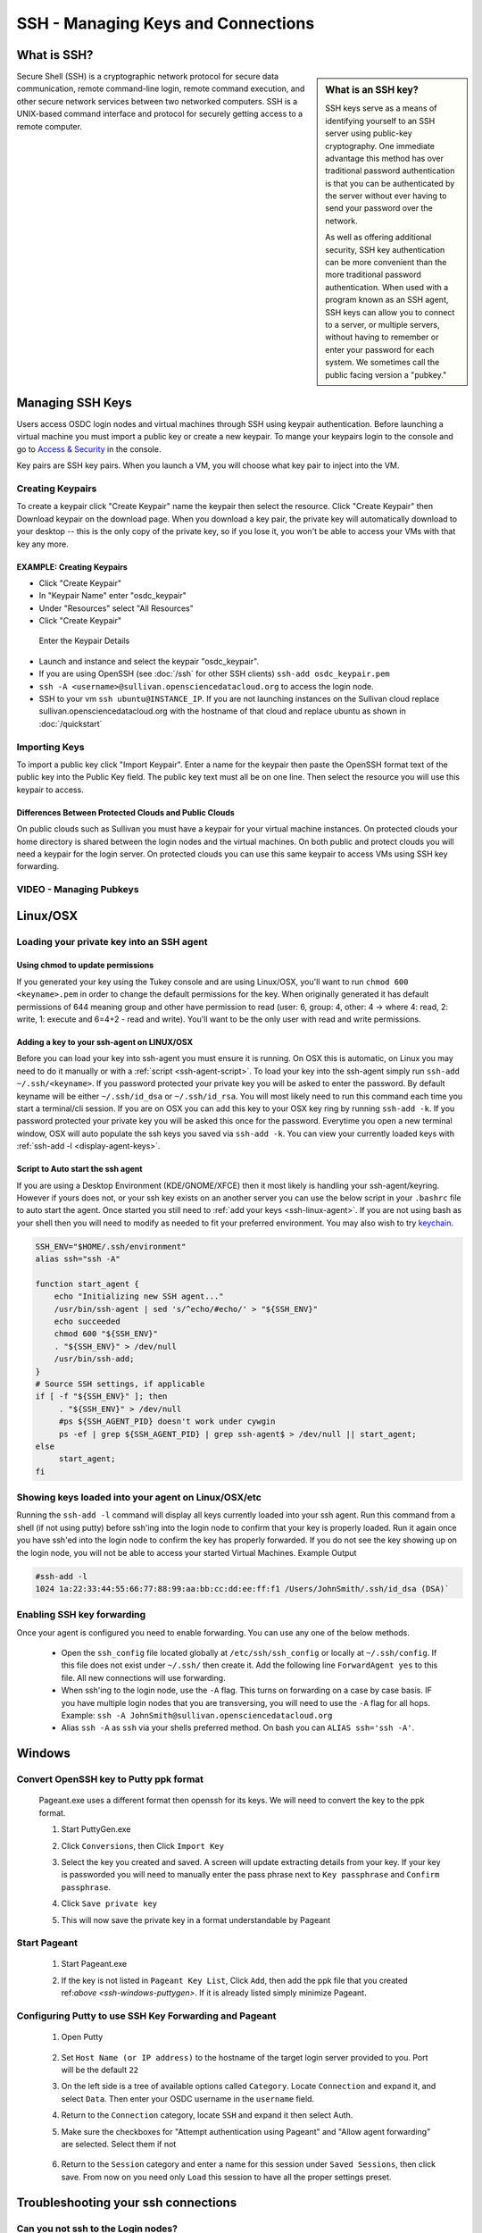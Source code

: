 SSH - Managing Keys and Connections
===================================

What is SSH?
-----------------

.. sidebar:: What is an SSH key?

	SSH keys serve as a means of identifying yourself to an SSH server using public-key 
	cryptography. One immediate advantage this method has over traditional password 
	authentication is that you can be authenticated by the server without ever having 
	to send your password over the network. 
	
	As well as offering additional security, SSH key authentication can be more convenient 
	than the more traditional password authentication. When used with a program known as an SSH 
	agent, SSH keys can allow you to connect to a server, or multiple servers, without having 
	to remember or enter your password for each system.    We sometimes call the public facing 
	version a "pubkey."
	
Secure Shell (SSH) is a cryptographic network protocol for secure 
data communication, remote command-line login, remote command 
execution, and other secure network services between two 
networked computers.   SSH is a UNIX-based command interface 
and protocol for securely getting access to a remote computer.

.. _managekeypair:

Managing SSH Keys
-----------------


Users access OSDC login nodes and virtual machines through 
SSH using keypair authentication.  Before launching a virtual 
machine you must import a public key or create a new keypair.  
To mange your keypairs login to the console and go to 
`Access & Security <https://www.opensciencedatacloud.org/project/access_and_security/>`_ in the console.
	
Key pairs are SSH key pairs. When you launch a VM, you will choose what key pair to inject into
the VM. 

Creating Keypairs
^^^^^^^^^^^^^^^^^
To create a keypair click "Create Keypair" name the keypair then select the resource.  
Click "Create Keypair" then Download keypair on the download page.  When you download a key pair, 
the private key will automatically download to your desktop -- this is the only copy of the private key, 
so if you lose it, you won't be able to access your VMs with that key any more.


EXAMPLE: Creating Keypairs
~~~~~~~~~~~~~~~~~~~~~~~~~~~~~~~~
* Click "Create Keypair"
* In "Keypair Name" enter "osdc_keypair"
* Under "Resources" select "All Resources"
* Click "Create Keypair"

.. figure:: _static/create_keypair.png
    :alt: Create Keypair Dialog with Choices Made

    Enter the Keypair Details

* Launch and instance and select the keypair "osdc_keypair".
* If you are using OpenSSH (see :doc:`/ssh` for other SSH clients) ``ssh-add osdc_keypair.pem``
* ``ssh -A <username>@sullivan.opensciencedatacloud.org`` to access the login node.
* SSH to your vm ``ssh ubuntu@INSTANCE_IP``.  If you are not launching instances on the Sullivan cloud replace sullivan.opensciencedatacloud.org with the hostname of that cloud and replace ubuntu as shown in :doc:`/quickstart`


Importing Keys
^^^^^^^^^^^^^^
To import a public key click "Import Keypair".  Enter a name for the keypair then paste the OpenSSH format text of the public key into the Public Key field.  The public key text must all be on one line.  Then select the resource you will use this keypair to access.

Differences Between Protected Clouds and Public Clouds
~~~~~~~~~~~~~~~~~~~~~~~~~~~~~~~~~~~~~~~~~~~~~~~~~~~~~~
On public clouds such as Sullivan you must have a keypair for your 
virtual machine instances.  On protected clouds your home directory is 
shared between the login nodes and the virtual machines.  On both public 
and protect clouds you will need a keypair for the login server.  On protected 
clouds you can use this same keypair to access VMs using SSH key forwarding.

VIDEO - Managing Pubkeys
^^^^^^^^^^^^^^^^^^^^^^^^^^^^^^^^^^^^^^^^^^^^^^

.. raw:: html

        <p><object width="480" height="385"><param name="movie"
        value="https://www.youtube.com/v/QXo89lttfUM&hl=en_US&fs=1&rel=0"></param><param
        name="allowFullScreen" value="true"></param><param
        name="allowscriptaccess" value="always"></param><embed
        src="https://www.youtube.com/v/QXo89lttfUM&hl=en_US&fs=1&rel=0"
        type="application/x-shockwave-flash" allowscriptaccess="always"
        allowfullscreen="true" width="480"
        height="385"></embed></object></p>


.. _ssh-linux:


Linux/OSX
---------

Loading your private key into an SSH agent
^^^^^^^^^^^^^^^^^^^^^^^^^^^^^^^^^^^^^^^^^^^^

.. _ssh-linux-agent:

Using chmod to update permissions
~~~~~~~~~~~~~~~~~~~~~~~~~~~~~~~~~~~~~~~~~~~

If you generated your key using the Tukey console and are using Linux/OSX, you'll
want to run ``chmod 600 <keyname>.pem`` in order to change the default permissions
for the key.   When originally generated it has default permissions of 644 meaning 
group and other have permission to read (user: 6, group: 4, other: 4 -> where
4: read, 2: write, 1: execute and 6=4+2 - read and write).   You'll want to be the only 
user with read and write permissions.

Adding a key to your ssh-agent on LINUX/OSX
~~~~~~~~~~~~~~~~~~~~~~~~~~~~~~~~~~~~~~~~~~~

Before you can load your key into ssh-agent you must ensure it is running.  On OSX this is automatic, 
on Linux you may need to do it manually or with a :ref:`script <ssh-agent-script>`.
To load your key into the ssh-agent simply run ``ssh-add ~/.ssh/<keyname>``. If you 
password protected your private key you will be asked to enter the password.   
By default keyname will be either ``~/.ssh/id_dsa`` or ``~/.ssh/id_rsa``.  
You will most likely need to run this  command each time you start a 
terminal/cli session. If you are on OSX you can add this key to your OSX key ring by running ``ssh-add -k``. If you password protected your private key you will be asked this once for the password.  Everytime you open a new terminal window, OSX will auto populate the ssh keys you saved via ``ssh-add -k``.
You can view your currently loaded keys with :ref:`ssh-add -l <display-agent-keys>`.

.. _ssh-agent-script:

Script to Auto start the ssh agent
~~~~~~~~~~~~~~~~~~~~~~~~~~~~~~~~~~~~~~~~~~~

If you are using a Desktop Environment (KDE/GNOME/XFCE) then it most likely is handling your ssh-agent/keyring.  However if yours does not, or your ssh key exists on an another server you can use the below script in your ``.bashrc`` file to auto start the agent.  Once started you still need to :ref:`add your keys <ssh-linux-agent>`.  If you are not using bash as your shell then you will need to modify as needed to fit your preferred environment.  You may also wish to try `keychain <http://www.funtoo.org/wiki/Keychain>`_.

.. code-block:: bash

    SSH_ENV="$HOME/.ssh/environment"
    alias ssh="ssh -A"

    function start_agent {
        echo "Initializing new SSH agent..."
        /usr/bin/ssh-agent | sed 's/^echo/#echo/' > "${SSH_ENV}"
        echo succeeded
        chmod 600 "${SSH_ENV}"
        . "${SSH_ENV}" > /dev/null
        /usr/bin/ssh-add;
    }
    # Source SSH settings, if applicable
    if [ -f "${SSH_ENV}" ]; then
         . "${SSH_ENV}" > /dev/null
         #ps ${SSH_AGENT_PID} doesn't work under cywgin
         ps -ef | grep ${SSH_AGENT_PID} | grep ssh-agent$ > /dev/null || start_agent;
    else
         start_agent;
    fi

.. _display-agent-keys:

Showing keys loaded into your agent on Linux/OSX/etc
^^^^^^^^^^^^^^^^^^^^^^^^^^^^^^^^^^^^^^^^^^^^^^^^^^^^

Running the ``ssh-add -l``  command will display all keys currently loaded into your ssh agent.  Run this command from a shell (if not using putty) before ssh'ing into the login node to confirm that your key is properly loaded. Run it again once you have ssh'ed into the login node to confirm the key has properly forwarded.  If you do not see the key showing up on the login node, you will not be able to access your started Virtual Machines.
Example Output

.. code-block:: bash

    #ssh-add -l
    1024 1a:22:33:44:55:66:77:88:99:aa:bb:cc:dd:ee:ff:f1 /Users/JohnSmith/.ssh/id_dsa (DSA)`

.. _ssh-key-forwarding:

Enabling SSH key forwarding
^^^^^^^^^^^^^^^^^^^^^^^^^^^^^^^^^^^

Once your agent is configured you need to enable forwarding.  You can use any one of the below methods.

    * Open the ``ssh_config`` file located globally at ``/etc/ssh/ssh_config`` or locally at ``~/.ssh/config``. If this file does not exist under ``~/.ssh/`` then create it.  Add the following line ``ForwardAgent yes`` to this file.  All new connections will use forwarding.
    * When ssh'ing to the login node, use the ``-A`` flag.  This turns on forwarding on a case by case basis.  IF you have multiple login nodes that you are transversing, you will need to use the ``-A`` flag for all hops.  Example: ``ssh -A JohnSmith@sullivan.opensciencedatacloud.org``
    * Alias ``ssh -A`` as ``ssh`` via your shells preferred method.  On bash you can ``ALIAS ssh='ssh -A'``.


.. _ssh-windows:

Windows
-------

.. _ssh-windows-puttygen:

Convert OpenSSH key to Putty ppk format
^^^^^^^^^^^^^^^^^^^^^^^^^^^^^^^^^^^^^^^^
    Pageant.exe uses a different format then openssh for its keys.  We will need to convert the key to the ppk format.

    #. Start PuttyGen.exe
    #. Click ``Conversions``, then Click ``Import Key``
    #. Select the key you created and saved.  A screen will update
       extracting details from your key.  If your key is passworded you will need to manually enter the pass phrase next to  ``Key passphrase`` and ``Confirm passphrase``.
    #. Click ``Save private key``
    #. This will now save the private key in a format understandable by Pageant
        .. figure:: _static/puttygen.png
            :alt: PuttyGen.exe main screen
            :align: center


.. _ssh-windows-pageant:

Start Pageant
^^^^^^^^^^^^^^^^^^^^^^^^
    #. Start Pageant.exe
    #. If the key is not listed in ``Pageant Key List``, Click ``Add``, then add the ppk file that you created ref:`above <ssh-windows-puttygen>`.  If it is already listed simply minimize Pageant.
        .. figure:: _static/pageant.png
            :alt: Pageant.exe import screen
            :align: center

.. _ssh-windows-putty:

Configuring Putty to use SSH Key Forwarding and Pageant
^^^^^^^^^^^^^^^^^^^^^^^^^^^^^^^^^^^^^^^^^^^^^^^^^^^^^^^
    #. Open Putty
        .. figure:: _static/putty.png
            :alt: Putty.exe main screen
            :align: center
    #. Set ``Host Name (or IP address)`` to the hostname of the target login server provided to you. Port will be the default ``22``
    #. On the left side is a tree of available options called ``Category``.  Locate ``Connection`` and expand it, and select ``Data``.  Then enter your OSDC username in the ``username`` field.
    #. Return to the ``Connection`` category, locate  ``SSH`` and expand it then select Auth.
    #. Make sure the checkboxes for "Attempt authentication using Pageant" and "Allow agent forwarding” are selected.  Select them if not
        .. figure:: _static/putty-config-auth.png
            :alt: Putty.exe config auth screen
            :align: center
    #. Return to the ``Session`` category and enter a name for this session under ``Saved Sessions``, then click save.  From now on you need only ``Load`` this session to have all the proper settings preset.


Troubleshooting your ssh connections
------------------------------------

Can you not ssh to the Login nodes?
^^^^^^^^^^^^^^^^^^^^^^^^^^^^^^^^^^^
    #. Have you created/uploaded  your ssh key pairs via web console: :ref:`Managing Keypairs<managekeypair>` ?
    #. Have you loaded your private key into a ssh agent?
       :ref:`Linux/OSX  <ssh-linux-agent>` :ref:`Windows <ssh-windows-puttygen>` ?

Can you not ssh to your running VM?
^^^^^^^^^^^^^^^^^^^^^^^^^^^^^^^^^^^
    #. Ensure that you have loaded your keys in your agent. :ref:`Linux/OSX <ssh-linux-agent>` or :ref:`Windows <ssh-windows-pageant>` ?
    #. Ensure that you have enabled ssh key forwarding :ref:`Linux/OSX <ssh-key-forwarding>` or :ref:`Windows <ssh-windows-putty>` ?
    #. :ref:`Is the ssh key showing up as forwarded on the login node <display-agent-keys>`?

